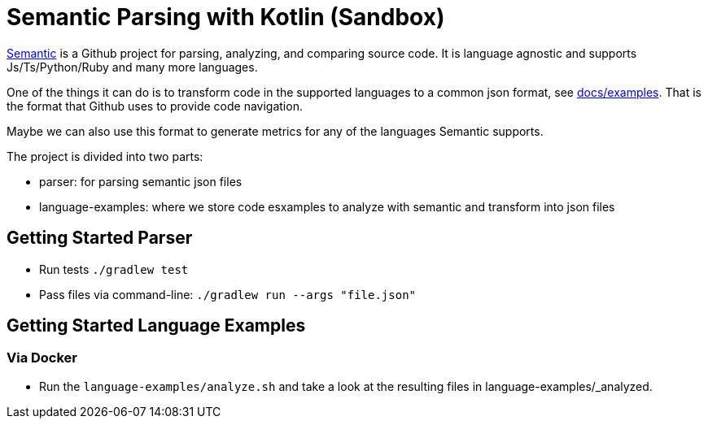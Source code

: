 = Semantic Parsing with Kotlin (Sandbox)

link:https://github.com/github/semantic[Semantic] is a Github project for parsing, analyzing, and comparing source code.
It is language agnostic and supports Js/Ts/Python/Ruby and many more languages.

One of the things it can do is to transform code in the supported languages to a common json format, see link:https://github.com/github/semantic/blob/master/docs/examples.md[docs/examples]. That is the format that Github uses to provide code navigation.

Maybe we can also use this format to generate metrics for any of the languages Semantic supports.

The project is divided into two parts:

* parser: for parsing semantic json files
* language-examples: where we store code esxamples to analyze with semantic and transform into json files

== Getting Started Parser

* Run tests `./gradlew test`
* Pass files via command-line: `./gradlew run --args "file.json"`

== Getting Started Language Examples

=== Via Docker

* Run the `language-examples/analyze.sh` and take a look at the resulting files in language-examples/_analyzed.